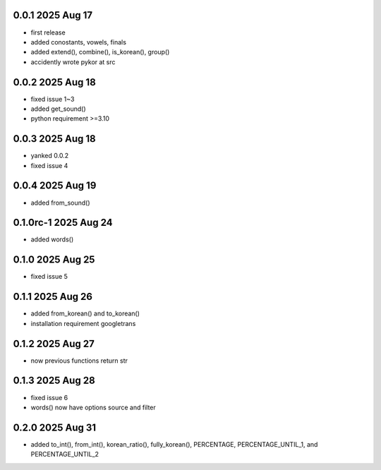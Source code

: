 0.0.1          2025 Aug 17
======
- first release
- added conostants, vowels, finals
- added extend(), combine(), is_korean(), group()
- accidently wrote pykor at src

0.0.2          2025 Aug 18
======
- fixed issue 1~3
- added get_sound()
- python requirement >=3.10

0.0.3          2025 Aug 18
======
- yanked 0.0.2
- fixed issue 4

0.0.4          2025 Aug 19
======
- added from_sound()

0.1.0rc-1     2025 Aug 24
======
- added words()

0.1.0         2025 Aug 25
======
- fixed issue 5

0.1.1         2025 Aug 26
======
- added from_korean() and to_korean()
- installation requirement googletrans

0.1.2        2025 Aug 27
======
- now previous functions return str

0.1.3        2025 Aug 28
======
- fixed issue 6
- words() now have options source and filter

0.2.0        2025 Aug 31
======
- added to_int(), from_int(), korean_ratio(), fully_korean(), PERCENTAGE, PERCENTAGE_UNTIL_1, and PERCENTAGE_UNTIL_2
